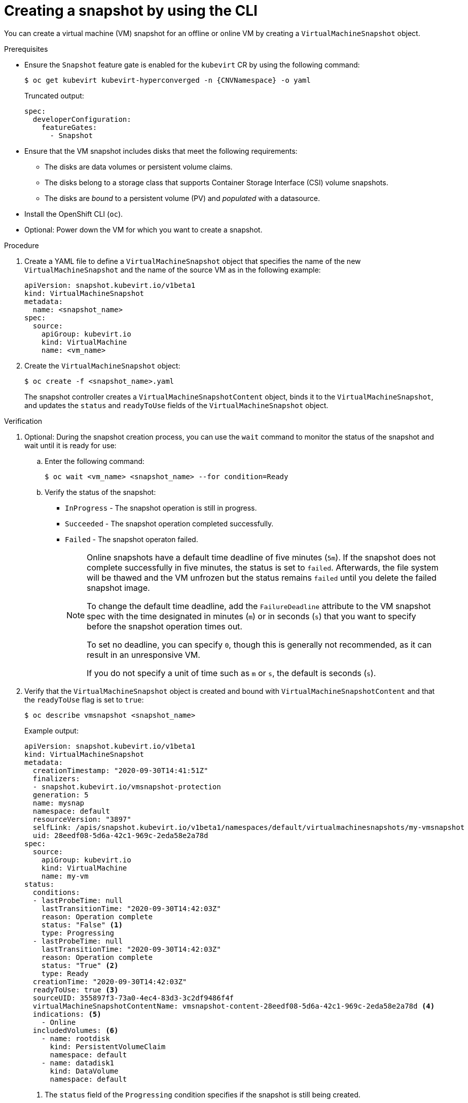 // Module included in the following assemblies:
//
// * virt/backup_restore/virt-managing-vm-snapshots.adoc

:_mod-docs-content-type: PROCEDURE
[id="virt-creating-vm-snapshot-cli_{context}"]
= Creating a snapshot by using the CLI

You can create a virtual machine (VM) snapshot for an offline or online VM by creating a `VirtualMachineSnapshot` object.

.Prerequisites

* Ensure the `Snapshot` feature gate is enabled for the `kubevirt` CR by using the following command:
+
[source,terminal,subs="attributes+"]
----
$ oc get kubevirt kubevirt-hyperconverged -n {CNVNamespace} -o yaml
----
+
Truncated output:
+
[source,yaml]
----
spec:
  developerConfiguration:
    featureGates:
      - Snapshot
----

* Ensure that the VM snapshot includes disks that meet the following requirements:
** The disks are data volumes or persistent volume claims.
** The disks belong to a storage class that supports Container Storage Interface (CSI) volume snapshots.
** The disks are _bound_ to a persistent volume (PV) and _populated_ with a datasource. 

* Install the OpenShift CLI (`oc`).
* Optional: Power down the VM for which you want to create a snapshot.

.Procedure

. Create a YAML file to define a `VirtualMachineSnapshot` object that specifies the name of the new `VirtualMachineSnapshot` and the name of the source VM as in the following example:
+
[source,yaml]
----
apiVersion: snapshot.kubevirt.io/v1beta1
kind: VirtualMachineSnapshot
metadata:
  name: <snapshot_name>
spec:
  source:
    apiGroup: kubevirt.io
    kind: VirtualMachine
    name: <vm_name>
----

. Create the `VirtualMachineSnapshot` object:
+
[source,terminal]
----
$ oc create -f <snapshot_name>.yaml
----
+
The snapshot controller creates a `VirtualMachineSnapshotContent` object, binds it to the `VirtualMachineSnapshot`, and updates the `status` and `readyToUse` fields of the `VirtualMachineSnapshot` object.

.Verification

. Optional: During the snapshot creation process, you can use the `wait` command to monitor the status of the snapshot and wait until it is ready for use:
.. Enter the following command:
+
[source,terminal]
----
$ oc wait <vm_name> <snapshot_name> --for condition=Ready
----

.. Verify the status of the snapshot:
* `InProgress` - The snapshot operation is still in progress.
* `Succeeded` - The snapshot operation completed successfully.
* `Failed` - The snapshot operaton failed.
+
[NOTE]
====
Online snapshots have a default time deadline of five minutes (`5m`). If the snapshot does not complete successfully in five minutes, the status is set to `failed`. Afterwards, the file system will be thawed and the VM unfrozen but the status remains `failed` until you delete the failed snapshot image.

To change the default time deadline, add the `FailureDeadline` attribute to the VM snapshot spec with the time designated in minutes (`m`) or in seconds (`s`) that you want to specify before the snapshot operation times out.

To set no deadline, you can specify `0`, though this is generally not recommended, as it can result in an unresponsive VM.

If you do not specify a unit of time such as `m` or `s`, the default is seconds (`s`).
====

. Verify that the `VirtualMachineSnapshot` object is created and bound with `VirtualMachineSnapshotContent` and that the `readyToUse` flag is set to `true`:
+
[source,terminal]
----
$ oc describe vmsnapshot <snapshot_name>
----
+
Example output:
+
[source,yaml]
----
apiVersion: snapshot.kubevirt.io/v1beta1
kind: VirtualMachineSnapshot
metadata:
  creationTimestamp: "2020-09-30T14:41:51Z"
  finalizers:
  - snapshot.kubevirt.io/vmsnapshot-protection
  generation: 5
  name: mysnap
  namespace: default
  resourceVersion: "3897"
  selfLink: /apis/snapshot.kubevirt.io/v1beta1/namespaces/default/virtualmachinesnapshots/my-vmsnapshot
  uid: 28eedf08-5d6a-42c1-969c-2eda58e2a78d
spec:
  source:
    apiGroup: kubevirt.io
    kind: VirtualMachine
    name: my-vm
status:
  conditions:
  - lastProbeTime: null
    lastTransitionTime: "2020-09-30T14:42:03Z"
    reason: Operation complete
    status: "False" <1>
    type: Progressing
  - lastProbeTime: null
    lastTransitionTime: "2020-09-30T14:42:03Z"
    reason: Operation complete
    status: "True" <2>
    type: Ready
  creationTime: "2020-09-30T14:42:03Z"
  readyToUse: true <3>
  sourceUID: 355897f3-73a0-4ec4-83d3-3c2df9486f4f
  virtualMachineSnapshotContentName: vmsnapshot-content-28eedf08-5d6a-42c1-969c-2eda58e2a78d <4>
  indications: <5>
    - Online
  includedVolumes: <6>
    - name: rootdisk
      kind: PersistentVolumeClaim
      namespace: default
    - name: datadisk1
      kind: DataVolume
      namespace: default
----
<1> The `status` field of the `Progressing` condition specifies if the snapshot is still being created.
<2> The `status` field of the `Ready` condition specifies if the snapshot creation process is complete.
<3> Specifies if the snapshot is ready to be used.
<4> Specifies that the snapshot is bound to a `VirtualMachineSnapshotContent` object created by the snapshot controller.
<5> Specifies additional information about the snapshot, such as whether it is an online snapshot, or whether it was created with QEMU guest agent running.
<6> Lists the storage volumes that are part of the snapshot, as well as their parameters.

. Check the `includedVolumes` section in the snapshot description to verify that the expected PVCs are included in the snapshot.
